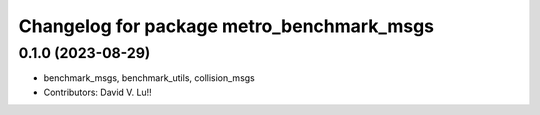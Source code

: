 ^^^^^^^^^^^^^^^^^^^^^^^^^^^^^^^^^^^^^^^^^^^^
Changelog for package metro_benchmark_msgs
^^^^^^^^^^^^^^^^^^^^^^^^^^^^^^^^^^^^^^^^^^^^

0.1.0 (2023-08-29)
------------------
* benchmark_msgs, benchmark_utils, collision_msgs
* Contributors: David V. Lu!!
